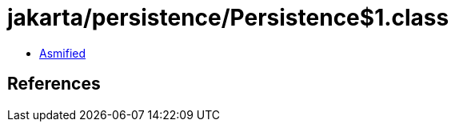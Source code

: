 = jakarta/persistence/Persistence$1.class

 - link:Persistence$1-asmified.java[Asmified]

== References

